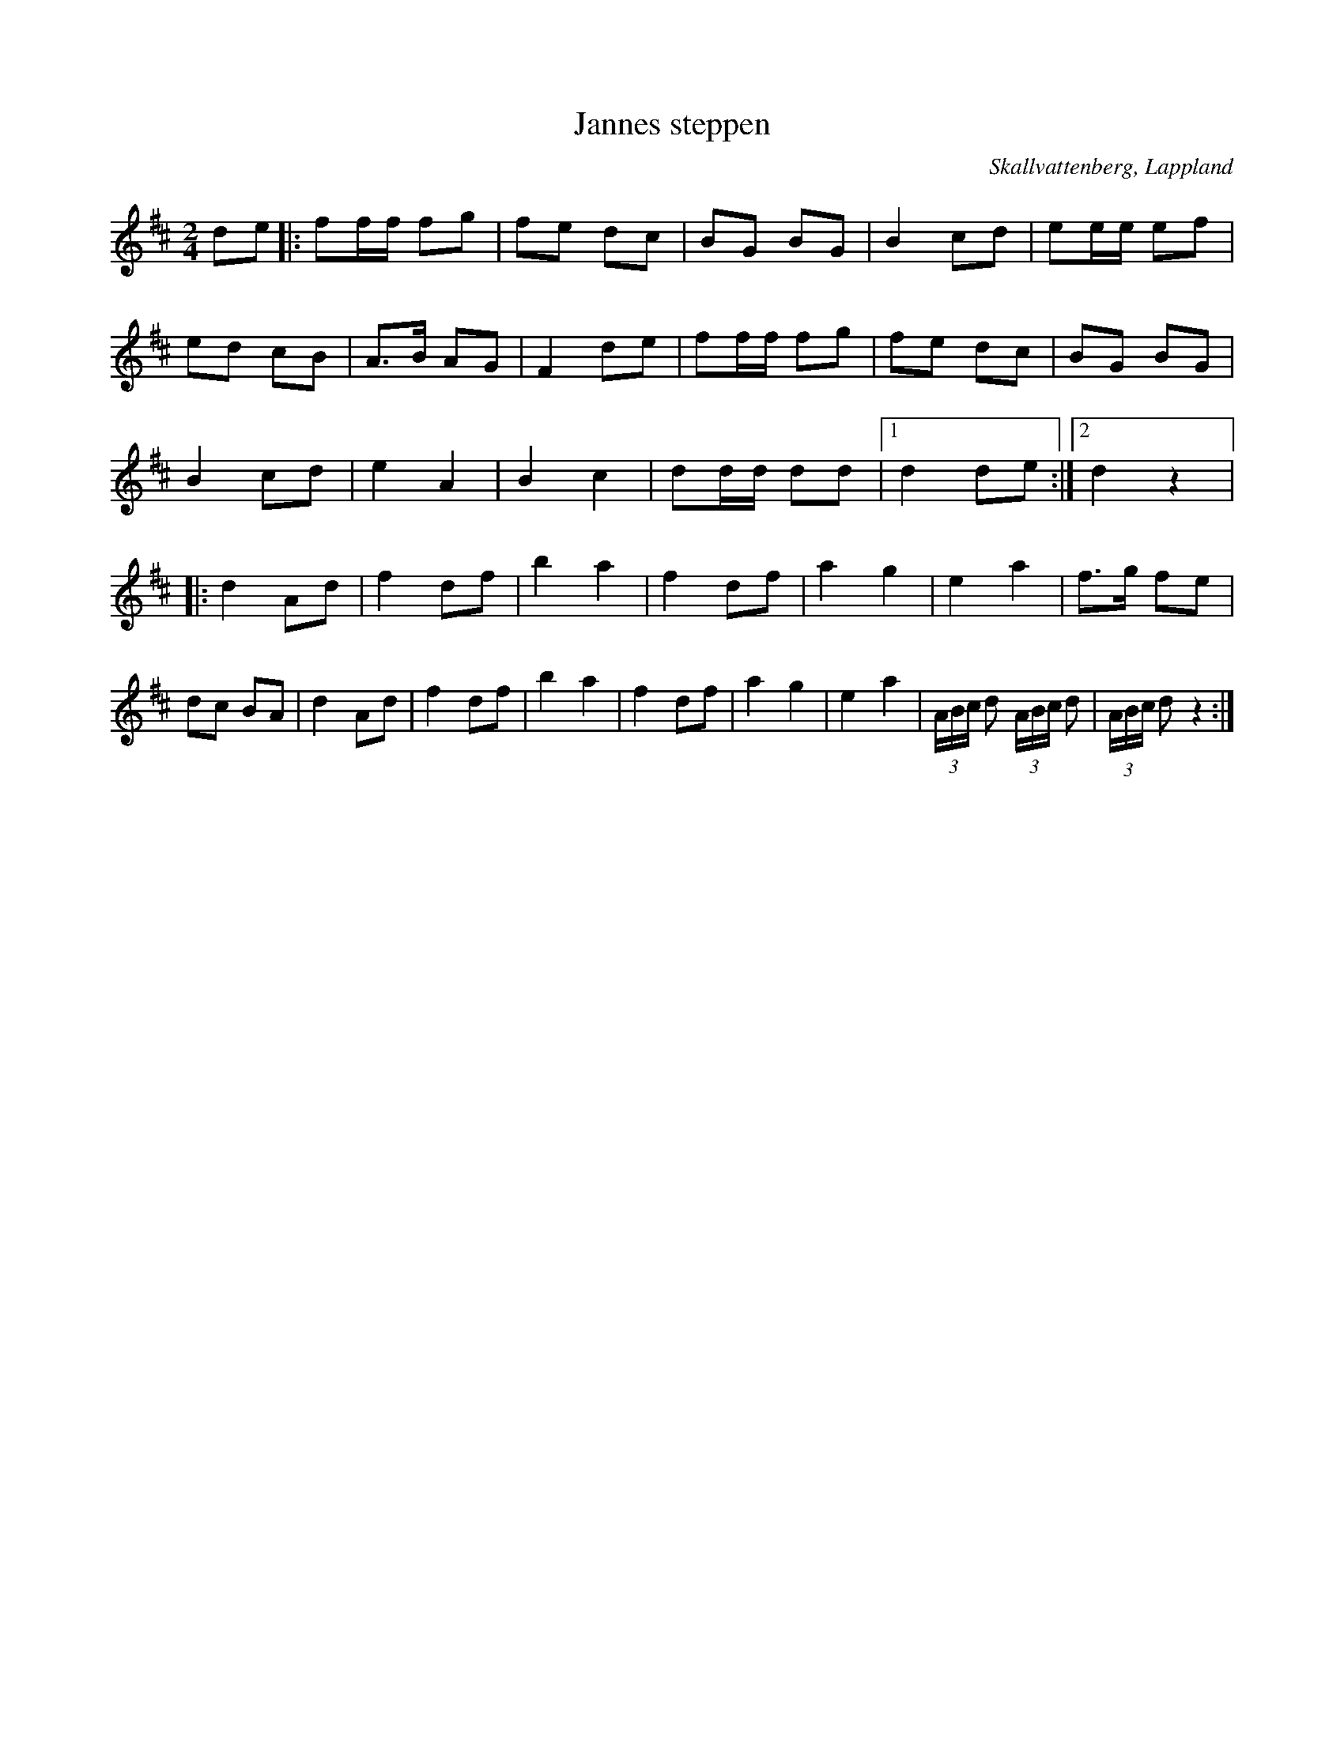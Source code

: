 %%abc-charset utf-8

X:1
T:Jannes steppen
R:Polkett
S:Efter [[Jan Mikaelsson]] upptecknad av [[Sören Johansson]] 
O:Skallvattenberg, Lappland
Z:till abc av Eva Zwahlen 2009-11-11
M:2/4
L:1/16
K:D
d2e2|:f2ff f2g2|f2e2 d2c2|B2G2 B2G2|B4 c2d2|e2ee e2f2|e2d2 c2B2|A3B A2G2|F4 d2e2|f2ff f2g2|f2e2 d2c2|B2G2 B2G2|B4 c2d2|e4 A4|B4 c4|d2dd d2d2|1d4 d2e2 :|2d4 z4|:d4 A2d2|f4 d2f2|b4 a4|f4 d2f2|a4 g4|e4 a4|f3g f2e2|d2c2 B2A2|d4 A2d2|f4 d2f2|b4 a4|f4 d2f2|a4 g4|e4 a4|(3ABc d2 (3ABc d2 |(3ABc d2 z4 :|]

